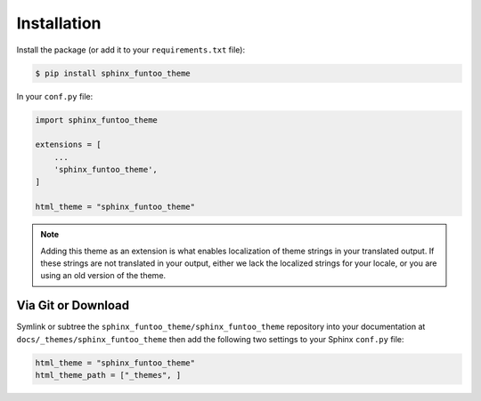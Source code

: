 ************
Installation
************

Install the package (or add it to your ``requirements.txt`` file):

.. code:: console

    $ pip install sphinx_funtoo_theme

In your ``conf.py`` file:

.. code:: python

    import sphinx_funtoo_theme

    extensions = [
        ...
        'sphinx_funtoo_theme',
    ]

    html_theme = "sphinx_funtoo_theme"


.. note::
    Adding this theme as an extension is what enables localization of theme
    strings in your translated output. If these strings are not translated in
    your output, either we lack the localized strings for your locale, or you
    are using an old version of the theme.

Via Git or Download
===================

Symlink or subtree the ``sphinx_funtoo_theme/sphinx_funtoo_theme`` repository into your documentation at
``docs/_themes/sphinx_funtoo_theme`` then add the following two settings to your Sphinx
``conf.py`` file:

.. code:: python

    html_theme = "sphinx_funtoo_theme"
    html_theme_path = ["_themes", ]
